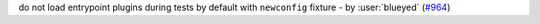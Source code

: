 do not load entrypoint plugins during tests by default with ``newconfig`` fixture - by :user:`blueyed` (`#964 <https://github.com/tox-dev/tox/pull/964>`_)
